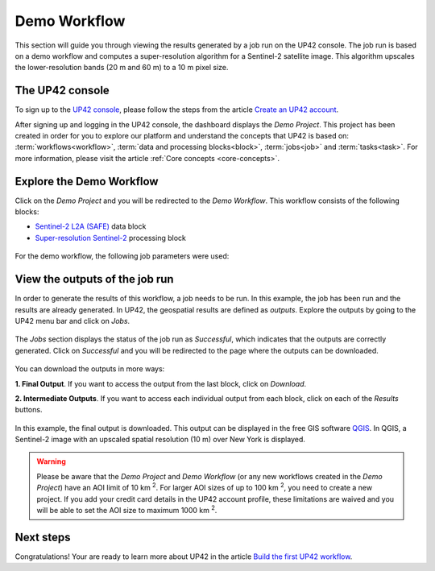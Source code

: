 .. meta::
   :description: UP42 getting started: demo workflow
   :keywords: rerun job howto, console, tutorial, demo project

.. _first-job-run:

====================
Demo Workflow
====================

This section will guide you through viewing the results generated by a job run on the UP42 console. The job run is based on a demo workflow and computes a super-resolution algorithm for a Sentinel-2 satellite image. This algorithm upscales the lower-resolution bands (20 m and 60 m) to a 10 m pixel size.

The UP42 console
----------------

To sign up to the `UP42 console <https://console.up42.com/>`_, please follow the steps from the article `Create an UP42 account <https://docs.up42.com/getting-started/sign-up.html>`_.

After signing up and logging in the UP42 console, the dashboard displays the *Demo Project*. This project has been created in order for you to explore our platform and understand the concepts that UP42 is based on: :term:`workflows<workflow>`, :term:`data and processing blocks<block>`, :term:`jobs<job>` and :term:`tasks<task>`. For more information, please visit the article :ref:`Core concepts <core-concepts>`.

.. figure:: _assets/demo/step00_demoProject.png
   :align: center
   :alt: welcomeDemo

Explore the Demo Workflow
-------------------------

Click on the *Demo Project* and you will be redirected to the *Demo Workflow*. This workflow consists of the following blocks:

*   `Sentinel-2 L2A (SAFE) <https://docs.up42.com/up42-blocks/data/aws-s2-l2a.html>`_ data block
*   `Super-resolution Sentinel-2 <https://docs.up42.com/up42-blocks/processing/s2-superresolution.html>`_ processing block

.. figure:: _assets/demo/step01_demo_workflow.png
   :align: center
   :alt: demoWorkflow

.. figure:: _assets/demo/step02_workflow_structure.png
   :align: center
   :alt: StructureWorkflow

For the demo workflow, the following job parameters were used:

.. gist:: https://gist.github.com/up42-epicycles/35ac5a7fd87d0322abbb40f4cc84c671

View the outputs of the job run
-------------------------------

In order to generate the results of this workflow, a job needs to be run. In this example, the job has been run and the results are already generated. In UP42, the geospatial results are defined as *outputs*. Explore the outputs by going to the UP42 menu bar and click on *Jobs*.

.. figure:: _assets/demo/step03_jobs_section.png
   :align: center
   :alt: JobsSection

The *Jobs* section displays the status of the job run as *Successful*, which indicates that the outputs are correctly generated. Click on *Successful* and you will be redirected to the page where the outputs can be downloaded.

.. figure:: _assets/demo/step04_job_successful.png
   :align: center
   :alt: JobsSuccessfulClick

You can download the outputs in more ways:

**1.  Final Output**. If you want to access the output from the last block, click on *Download*.

**2.  Intermediate Outputs**. If you want to access each individual output from each block, click on each of the *Results* buttons.

.. figure:: _assets/demo/step05_downloadOutputs.png
   :align: center
   :alt: DownloadDemoResults

In this example, the final output is downloaded. This output can be displayed in the free GIS software `QGIS <https://qgis.org/en/site/forusers/download.html>`_. In QGIS, a Sentinel-2 image with an upscaled spatial resolution (10 m) over New York is displayed.

.. gist:: https://gist.github.com/up42-epicycles/b40d03163ad2dbe1bb43f09f084ef812

.. figure:: _assets/demo/step06_S2_overview.png
   :align: center
   :alt: S2SuperRes


.. warning::
   Please be aware that the *Demo Project* and *Demo Workflow* (or any new workflows created in the *Demo Project*) have an AOI limit of 10 km :superscript:`2`. For larger AOI sizes of up to 100 km :superscript:`2`, you need to create a new project. If you add your credit card details in the UP42 account profile, these limitations are waived and you will be able to set the AOI size to maximum 1000 km :superscript:`2`.

Next steps
----------

Congratulations! Your are ready to learn more about UP42 in the article `Build the first UP42 workflow <https://docs.up42.com/getting-started/first-workflow.html>`_.
